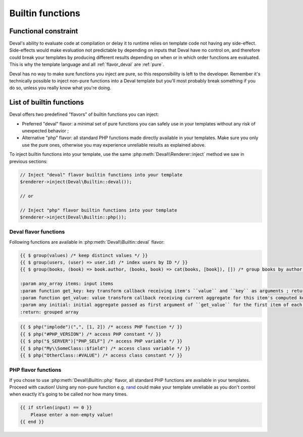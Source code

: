 =================
Builtin functions
=================

.. _functional:

Functional constraint
=====================

Deval's ability to evaluate code at compilation or delay it to runtime relies on template code not having any side-effect. Side-effects would make evaluation not predictable by depending on inputs that Deval have no control on, and therefore could break your templates by producing different results depending on when or in which order functions are evaluated. This is why the template language and all :ref:`flavor_deval` are :ref:`pure`.

.. _pure: https://en.wikipedia.org/wiki/Pure_function

Deval has no way to make sure functions you inject are pure, so this responsibility is left to the developer. Remember it's technically possible to inject non-pure functions into a Deval template but you'll most probably break something if you do so, unless you really know what you're doing.


List of builtin functions
=========================

Deval offers two predefined "flavors" of builtin functions you can inject:

- Preferred "deval" flavor: a minimal set of pure functions you can safely use in your templates without any risk of unexpected behavior ;
- Alternative "php" flavor: all standard PHP functions made directly available in your templates. Make sure you only use the pure ones, otherwise you may experience unreliable results as explained above.

To inject builtin functions into your template, use the same :php:meth:`Deval\\Renderer::inject` method we saw in previous sections:

.. code-block:: php

	// Inject "deval" flavor builtin functions into your template
	$renderer->inject(Deval\Builtin::deval());

	// or

	// Inject "php" flavor builtin functions into your template
	$renderer->inject(Deval\Builtin::php());

.. _`flavor_deval`:

Deval flavor functions
----------------------

Following functions are available in :php:meth:`Deval\\Builtin::deval` flavor:

.. py:function:: array(value1[, value2[, ...]])

	Convert parameters into arrays and merge them together. This function can be used to cast any value to an array (equivalent to PHP's ``(array)`` cast) and/or concatenate several values as a single array.

	:param mixed valueN: any value
	:return: concatenated parameters $valueN after converting them to arrays

.. py:function:: bool(value)

	Convert input value into boolean, just like a PHP boolean cast would do.

	:param mixed value: any value
	:return: input value converted to boolean

.. py:function:: cat(value1[, value2[, ...]])

	Concatenate arrays or strings (all arguments will be treated as arrays or strings depending on the type of first argument).

	:param mixed valueN: string or array
	:return: concatenated values

.. py:function:: compare(value1, value2)

	Compare two values and return -1 if first one is lower than second one, 1 if first one is greater than second one, or 0 otherwise. When used on numeric values comparison uses numerical order. When used on strings comparison uses alphabetical order. Two values of different types are always different but the order between them is undefined.

	:param mixed valueN: any value
	:return: comparison order

.. py:function:: default(value, fallback)

	Shorthand function to test whether a value is defined and not null.

	:param mixed value: input value
	:return: ``value`` if defined and not null, ``fallback`` otherwise

.. py:function:: filter(items[, predicate])

	Filter items from an array based on a predicate. If predicate is not specified then ``(item) => bool(item)`` is used, meaning function will return an array with all items which are equivalent to true using PHP `boolean casting`_ rules.

	:param any_array items: input items
	:param function predicate: predicate callback
	:return: array of all items for which ``predicate(item)`` is true

.. _`boolean casting`: http://php.net/manual/language.types.boolean.php#language.types.boolean.casting

.. py:function:: find(items[, predicate])

	Find first item from an array matching given predicate. If predicate is not specified then ``(item) => true`` is used, meaning function will return first item from the array.

	:param any_array items: input items
	:param function predicate: predicate callback
	:return: first item from array for which ``predicate(item)`` is true

.. py:function:: flip(items)

	Return an array where keys and values have been swapped (similar to PHP function `array_flip`_).

	:param any_array items: input items
	:return: array with swapped keys and values

.. _`array_flip`: http://php.net/manual/function.array-flip.php

.. py:function:: float(value)

	Convert input value into floading point number, just like a PHP float cast would do.

	:param mixed value: any value
	:return: input value converted to floating point number

.. py:function:: group(items[, get_key[, get_value[, initial]]])

	Group array items by key and merge together values sharing the same key. This function will process every key and value from input array items and apply ``get_key(item.value, item.key)`` to compute grouping key, then ``get_value(aggregate, item.value)`` to compute aggregated value. In case two or more items share the same key, ``get_value`` will be called with ``initial`` as first argument then each subsequent call receives aggregated value resulting from previous call.

	This very versatile function can be used in multiple situations depending on the callbacks you specify. Here are a few examples:

.. code-block:: deval

	{{ $ group(values) /* keep distinct values */ }}
	{{ $ group(users, (user) => user.id) /* index users by ID */ }}
	{{ $ group(books, (book) => book.author, (books, book) => cat(books, [book]), []) /* group books by author */ }}

	:param any_array items: input items
	:param function get_key: key transform callback receiving item's ``value`` and ``key`` as arguments ; returns ``value`` if not specified
	:param function get_value: value transform callback receiving current aggregate for this item's computed key and ``value`` as arguments ; returns ``value`` if not specified
	:param any initial: initial aggregate passed as first argument of ``get_value`` for the first item of each group ; ``null`` if not specified
	:return: grouped array

.. py:function:: int(value)

	Convert input value into integer number, just like a PHP int cast would do.

	:param mixed value: any value
	:return: input value converted to integer number

.. py:function:: join(items[, separator])

	Join array items together in a string using an optional separator (similar to PHP function implode_).

	:param any_array items: input items
	:param string separator: separator, empty string is used if undefined
	:return: joined array items as a single string

.. _implode: http://php.net/manual/function.implode.php

.. py:function:: keys(items)

	Extract keys from array and make another array out of them (similar to PHP function `array_keys`_).

	:param any_array items: input items
	:return: input item keys

.. _`array_keys`: http://php.net/manual/function.array-keys.php

.. py:function:: length(value)

	Return length of an array (number of items) or a string (number of characters).

	:param mixed value: input array or string
	:return: length of input value

.. py:function:: map(items, apply)

	Returns an array after applying given callback to all its values, leaving keys unchanged (similar to PHP function `array_map`_).

	:param any_array items: input items
	:return: array of (key, apply(value)) pairs

.. _`array_map`: http://php.net/manual/function.array-map.php

.. py:function:: max(value1[, value2[, ...]])

	Returns highest value in given array when given a single argument, or highest argument when given more than one (similar to PHP function `max <http://php.net/manual/function.max.php>`_).

	:param mixed valueN: array (if one argument) or scalar value (if more)
	:return: greatest value or argument

.. py:function:: min(value1[, value2[, ...]])

	Returns lowest value in given array when given a single argument, or lowest argument when given more than one (similar to PHP function `min <http://php.net/manual/function.min.php>`_).

	:param mixed valueN: array (if one argument) or scalar value (if more)
	:return: lowest value or argument

.. py:function:: php(symbol)

	Access PHP global variable, constant or function by name. Prepend "#" to name to access a constant or "$" to access a variable. Class members can be accessed by prepending their namespace followed by "::" to the symbol name. This function allows you to escape from a safe pure context, so all precautions listed in :ref:`functional` section apply to it.

	:param string symbol: name of the symbol to access
	:return: symbol value

.. code-block:: deval

	{{ $ php("implode")(",", [1, 2]) /* access PHP function */ }}
	{{ $ php("#PHP_VERSION") /* access PHP constant */ }}
	{{ $ php("$_SERVER")["PHP_SELF"] /* access PHP variable */ }}
	{{ $ php("My\\SomeClass::$field") /* access class variable */ }}
	{{ $ php("OtherClass::#VALUE") /* access class constant */ }}

.. py:function:: range(start, stop[, step])

	Build a sequence of numbers between given boundaries (inclusive), using a step increment between each value (similar to PHP function range_).

	:param integer start: first value of the sequence
	:param integer stop: last value of the sequence
	:param integer step: increment between numbers, 1 will be used in not specified
	:return: sequence array

.. _range: http://php.net/manual/function.range.php

.. py:function:: reduce(items, callback[, initial])

	Reduce array items to a scalar value using a callback function (similar to PHP function `array_reduce`_).

	:param any_array items: input items
	:param function callback: callback function producing result from aggregated value and current item value
	:param mixed initial: value used as initial aggregate, ``null`` if not specified
	:return: final aggregated value

.. _`array_reduce`: http://php.net/manual/function.array-reduce.php

.. py:function:: replace(value, replacements)

	Replace all occurrences of ``replacements`` keys by corresponding values (similar to PHP function `str_replace`_ but takes a single key-value array for replacements instead of two separate arrays).

	:param string value: original string
	:param any_array replacements: replacements key-value pairs
	:return: string with all keys from ``replacements`` replaced

.. _`str_replace`: http://php.net/manual/function.str-replace.php

.. py:function:: reverse(value)

	Reverse elements in an array (similar to PHP function `array_reverse`_) or characters in a string (similar to PHP function strrev_).

	:param mixed value: input array or string
	:return: reversed array or string

.. _`array_reverse`: http://php.net/manual/function.array-reverse.php
.. _`strrev`: http://php.net/manual/function.strrev.php

.. py:function:: slice(value, offset[, count])

	Extract delimited slice from given array or string starting at given offset.

	:param mixed value: input array or string
	:param integer offset: beginning offset of extracted slice
	:param integer count: length of extracted slice, or extract to the end if not specified
	:return: extracted array or string slice

.. py:function:: sort(items[, compare])

	Sort input array using optional comparison callback.

	:param any_array items: input items
	:param function callback: items comparison function, see usort_ for specification
	:return: sorted array

.. _usort: http://php.net/manual/function.usort.php

.. py:function:: split(string, separator[, limit])

	Split string into array using a separator string (similar to PHP function explode_).

	:param string string: input string
	:param string separator: separator string
	:param integer limit: maximum number of items in output array
	:return: array of split strings

.. _explode: http://php.net/manual/function.explode.php

.. py:function:: str(value)

	Convert input value into string, just like a PHP string cast would do.

	:param mixed value: any value
	:return: input value converted to string

.. py:function:: values(items)

	Extract values from array and make another array out of them (similar to PHP function `array_values`_).

	:param any_array items: input items
	:return: input item values

.. _`array_values`: http://php.net/manual/function.array-values.php

.. py:function:: void()

	Empty function which always returns ``null``, for use as a default placeholder in Deval statements.

	:return: null

.. py:function:: zip(keys, values)

	Create a key-value array from given list of keys and values (similar to PHP function `array_combine`_). Input arrays ``keys`` and ``values`` must have the same length for this function to work properly.

	:param any_array keys: items to be used as array keys
	:param any_array values: items to be used as array values
	:return: key-value array

.. _`array_combine`: http://php.net/manual/function.array-combine.php

.. _`flavor_php`:

PHP flavor functions
--------------------

If you chose to use :php:meth:`Deval\\Builtin::php` flavor, all standard PHP functions are available in your templates. Proceed with caution! Using any non-pure function e.g. rand_ could make your template unreliable as you don't control when exactly it's going to be called nor how many times.

.. _rand: http://php.net/manual/function.rand.php

.. code-block:: deval

	{{ if strlen(input) == 0 }}
	    Please enter a non-empty value!
	{{ end }}
